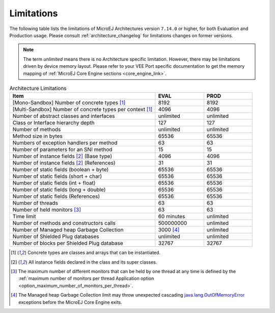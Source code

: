 .. _limitations:

Limitations
===========

The following table lists the limitations of MicroEJ Architectures version ``7.14.0`` or higher, for both Evaluation and Production usage.
Please consult :ref:`architecture_changelog` for limitations changes on former versions.

.. note::
 
   The term `unlimited` means there is no Architecture specific limitation. However, there may be limitations driven by device memory layout.   
   Please refer to your VEE Port specific documentation to get the memory mapping of :ref:`MicroEJ Core Engine sections <core_engine_link>`.


.. list-table:: Architecture Limitations
   :widths: 60 20 20
   :header-rows: 1

   * - Item
     - EVAL
     - PROD
   * - [Mono-Sandbox] Number of concrete types [1]_
     - 8192
     - 8192
   * - [Multi-Sandbox] Number of concrete types per context [1]_
     - 4096
     - 4096
   * - Number of abstract classes and interfaces
     - unlimited
     - unlimited
   * - Class or Interface hierarchy depth
     - 127
     - 127
   * - Number of methods
     - unlimited
     - unlimited
   * - Method size in bytes
     - 65536
     - 65536
   * - Numbers of exception handlers per method
     - 63
     - 63
   * - Number of parameters for an SNI method
     - 15
     - 15
   * - Number of instance fields [2]_ (Base type)
     - 4096
     - 4096
   * - Number of instance fields [2]_ (References)
     - 31
     - 31
   * - Number of static fields (boolean + byte)
     - 65536
     - 65536
   * - Number of static fields (short + char)
     - 65536
     - 65536
   * - Number of static fields (int + float)
     - 65536
     - 65536
   * - Number of static fields (long + double)
     - 65536
     - 65536
   * - Number of static fields (References)
     - 65536
     - 65536
   * - Number of threads
     - 63
     - 63
   * - Number of held monitors [3]_
     - 63
     - 63
   * - Time limit
     - 60 minutes
     - unlimited
   * - Number of methods and constructors calls
     - 500000000
     - unlimited
   * - Number of Managed heap Garbage Collection
     - 3000 [4]_
     - unlimited
   * - Number of Shielded Plug databases
     - unlimited
     - unlimited
   * - Number of blocks per Shielded Plug database
     - 32767
     - 32767


.. [1]
   Concrete types are classes and arrays that can be instantiated.
   
.. [2]
   All instance fields declared in the class and its super classes.

.. [3]
   The maximum number of different monitors that can be held by one thread at any
   time is defined by the :ref:`maximum number of monitors per thread Application option <option_maximum_number_of_monitors_per_thread>`.

.. [4]
   The Managed heap Garbage Collection limit may throw unexpected cascading `java.lang.OutOfMemoryError`_ exceptions before the MicroEJ Core Engine exits.

.. _java.lang.OutOfMemoryError: https://repository.microej.com/javadoc/microej_5.x/apis/java/lang/OutOfMemoryError.html

..
   | Copyright 2008-2025, MicroEJ Corp. Content in this space is free 
   for read and redistribute. Except if otherwise stated, modification 
   is subject to MicroEJ Corp prior approval.
   | MicroEJ is a trademark of MicroEJ Corp. All other trademarks and 
   copyrights are the property of their respective owners.
